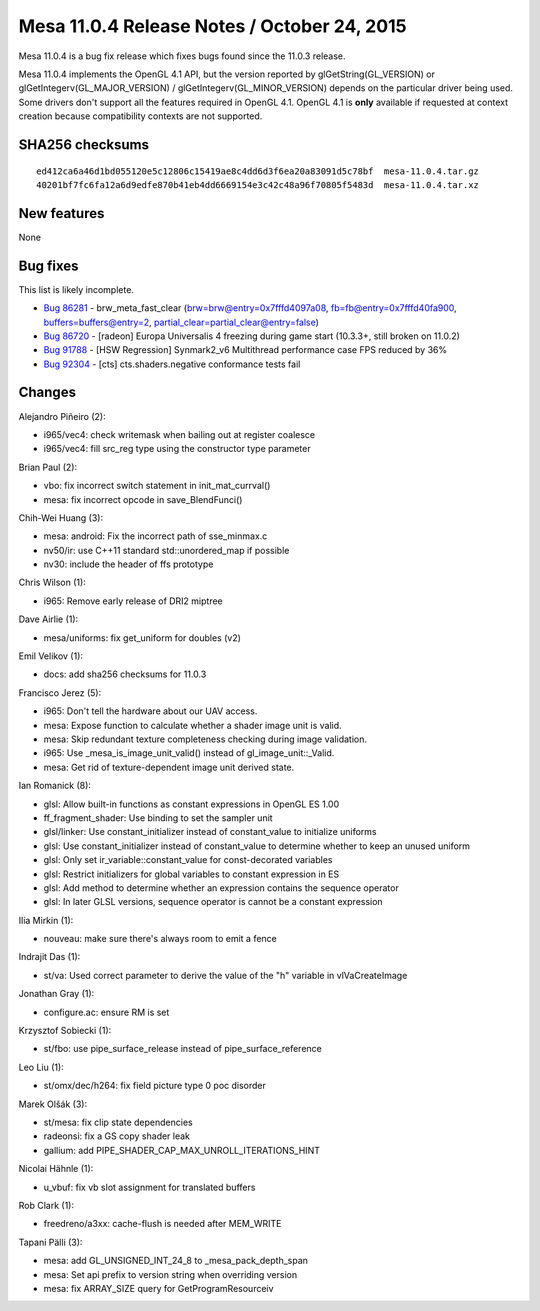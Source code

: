 Mesa 11.0.4 Release Notes / October 24, 2015
============================================

Mesa 11.0.4 is a bug fix release which fixes bugs found since the 11.0.3
release.

Mesa 11.0.4 implements the OpenGL 4.1 API, but the version reported by
glGetString(GL_VERSION) or glGetIntegerv(GL_MAJOR_VERSION) /
glGetIntegerv(GL_MINOR_VERSION) depends on the particular driver being
used. Some drivers don't support all the features required in OpenGL
4.1. OpenGL 4.1 is **only** available if requested at context creation
because compatibility contexts are not supported.

SHA256 checksums
----------------

::

   ed412ca6a46d1bd055120e5c12806c15419ae8c4dd6d3f6ea20a83091d5c78bf  mesa-11.0.4.tar.gz
   40201bf7fc6fa12a6d9edfe870b41eb4dd6669154e3c42c48a96f70805f5483d  mesa-11.0.4.tar.xz

New features
------------

None

Bug fixes
---------

This list is likely incomplete.

-  `Bug 86281 <https://bugs.freedesktop.org/show_bug.cgi?id=86281>`__ -
   brw_meta_fast_clear (brw=brw@entry=0x7fffd4097a08,
   fb=fb@entry=0x7fffd40fa900, buffers=buffers@entry=2,
   partial_clear=partial_clear@entry=false)
-  `Bug 86720 <https://bugs.freedesktop.org/show_bug.cgi?id=86720>`__ -
   [radeon] Europa Universalis 4 freezing during game start (10.3.3+,
   still broken on 11.0.2)
-  `Bug 91788 <https://bugs.freedesktop.org/show_bug.cgi?id=91788>`__ -
   [HSW Regression] Synmark2_v6 Multithread performance case FPS reduced
   by 36%
-  `Bug 92304 <https://bugs.freedesktop.org/show_bug.cgi?id=92304>`__ -
   [cts] cts.shaders.negative conformance tests fail

Changes
-------

Alejandro Piñeiro (2):

-  i965/vec4: check writemask when bailing out at register coalesce
-  i965/vec4: fill src_reg type using the constructor type parameter

Brian Paul (2):

-  vbo: fix incorrect switch statement in init_mat_currval()
-  mesa: fix incorrect opcode in save_BlendFunci()

Chih-Wei Huang (3):

-  mesa: android: Fix the incorrect path of sse_minmax.c
-  nv50/ir: use C++11 standard std::unordered_map if possible
-  nv30: include the header of ffs prototype

Chris Wilson (1):

-  i965: Remove early release of DRI2 miptree

Dave Airlie (1):

-  mesa/uniforms: fix get_uniform for doubles (v2)

Emil Velikov (1):

-  docs: add sha256 checksums for 11.0.3

Francisco Jerez (5):

-  i965: Don't tell the hardware about our UAV access.
-  mesa: Expose function to calculate whether a shader image unit is
   valid.
-  mesa: Skip redundant texture completeness checking during image
   validation.
-  i965: Use \_mesa_is_image_unit_valid() instead of
   gl_image_unit::_Valid.
-  mesa: Get rid of texture-dependent image unit derived state.

Ian Romanick (8):

-  glsl: Allow built-in functions as constant expressions in OpenGL ES
   1.00
-  ff_fragment_shader: Use binding to set the sampler unit
-  glsl/linker: Use constant_initializer instead of constant_value to
   initialize uniforms
-  glsl: Use constant_initializer instead of constant_value to determine
   whether to keep an unused uniform
-  glsl: Only set ir_variable::constant_value for const-decorated
   variables
-  glsl: Restrict initializers for global variables to constant
   expression in ES
-  glsl: Add method to determine whether an expression contains the
   sequence operator
-  glsl: In later GLSL versions, sequence operator is cannot be a
   constant expression

Ilia Mirkin (1):

-  nouveau: make sure there's always room to emit a fence

Indrajit Das (1):

-  st/va: Used correct parameter to derive the value of the "h" variable
   in vlVaCreateImage

Jonathan Gray (1):

-  configure.ac: ensure RM is set

Krzysztof Sobiecki (1):

-  st/fbo: use pipe_surface_release instead of pipe_surface_reference

Leo Liu (1):

-  st/omx/dec/h264: fix field picture type 0 poc disorder

Marek Olšák (3):

-  st/mesa: fix clip state dependencies
-  radeonsi: fix a GS copy shader leak
-  gallium: add PIPE_SHADER_CAP_MAX_UNROLL_ITERATIONS_HINT

Nicolai Hähnle (1):

-  u_vbuf: fix vb slot assignment for translated buffers

Rob Clark (1):

-  freedreno/a3xx: cache-flush is needed after MEM_WRITE

Tapani Pälli (3):

-  mesa: add GL_UNSIGNED_INT_24_8 to \_mesa_pack_depth_span
-  mesa: Set api prefix to version string when overriding version
-  mesa: fix ARRAY_SIZE query for GetProgramResourceiv
